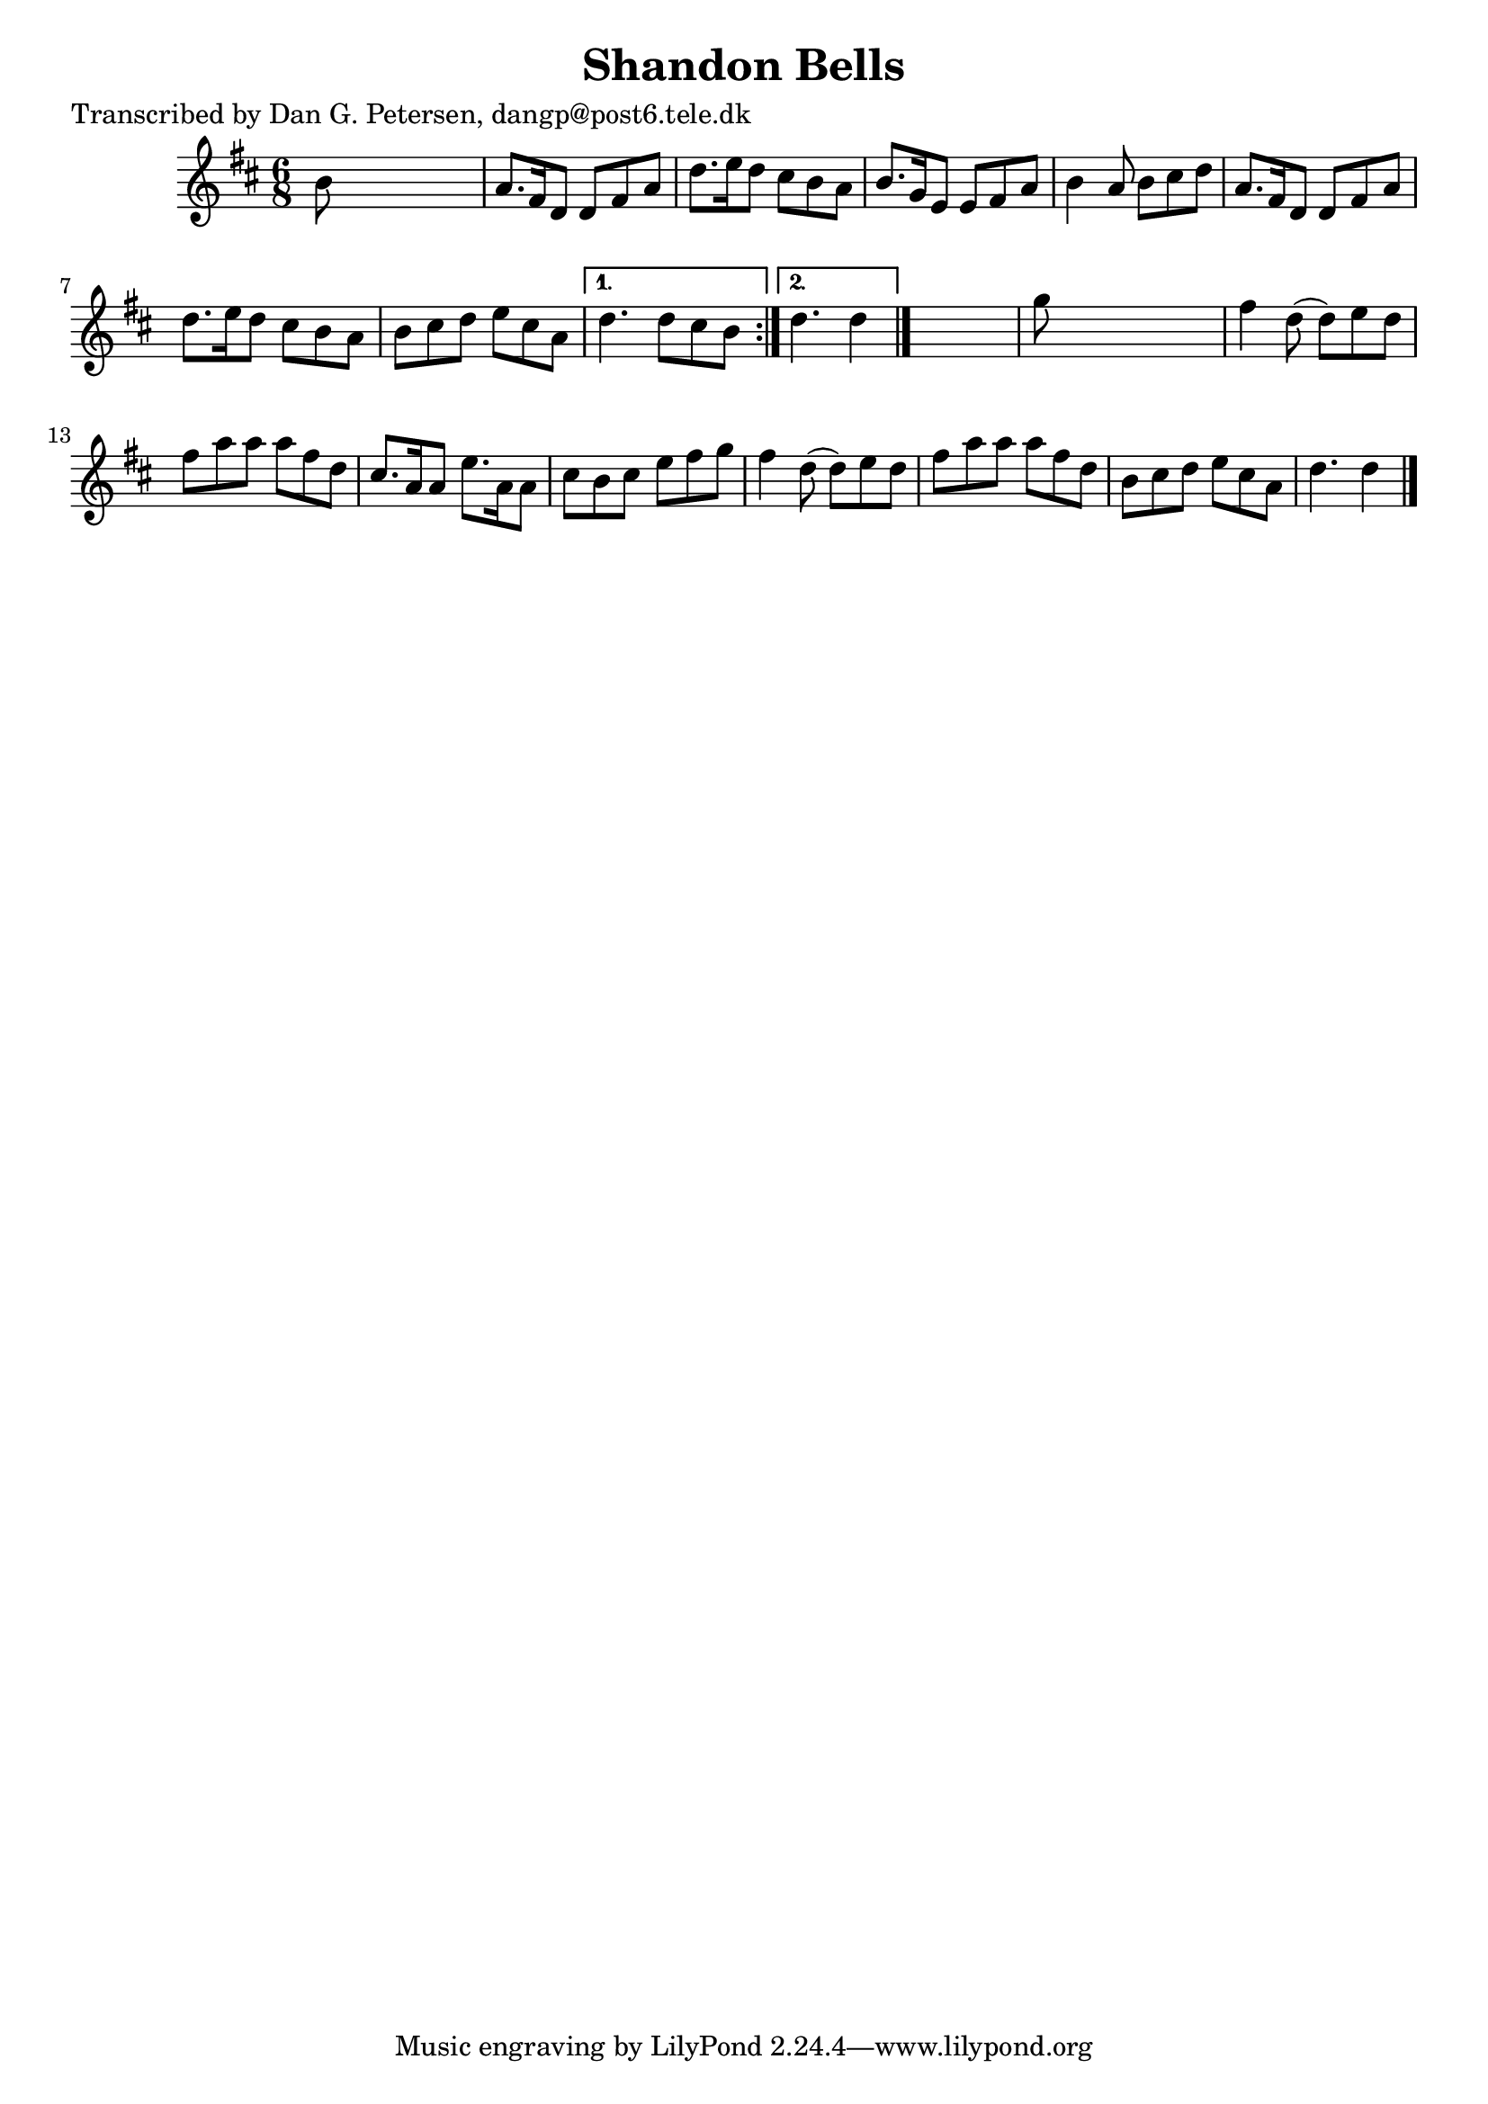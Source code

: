 
\version "2.16.2"
% automatically converted by musicxml2ly from xml/0814_dp.xml

%% additional definitions required by the score:
\language "english"


\header {
    poet = "Transcribed by Dan G. Petersen, dangp@post6.tele.dk"
    encoder = "abc2xml version 63"
    encodingdate = "2015-01-25"
    title = "Shandon Bells"
    }

\layout {
    \context { \Score
        autoBeaming = ##f
        }
    }
PartPOneVoiceOne =  \relative b' {
    \repeat volta 2 {
        \key d \major \time 6/8 b8 s8*5 | % 2
        a8. [ fs16 d8 ] d8 [ fs8 a8 ] | % 3
        d8. [ e16 d8 ] cs8 [ b8 a8 ] | % 4
        b8. [ g16 e8 ] e8 [ fs8 a8 ] | % 5
        b4 a8 b8 [ cs8 d8 ] | % 6
        a8. [ fs16 d8 ] d8 [ fs8 a8 ] | % 7
        d8. [ e16 d8 ] cs8 [ b8 a8 ] | % 8
        b8 [ cs8 d8 ] e8 [ cs8 a8 ] }
    \alternative { {
            | % 9
            d4. d8 [ cs8 b8 ] }
        {
            | \barNumberCheck #10
            d4. d4 }
        } \bar "|."
    s8 | % 11
    g8 s8*5 | % 12
    fs4 d8 ( d8 ) [ e8 d8 ] | % 13
    fs8 [ a8 a8 ] a8 [ fs8 d8 ] | % 14
    cs8. [ a16 a8 ] e'8. [ a,16 a8 ] | % 15
    cs8 [ b8 cs8 ] e8 [ fs8 g8 ] | % 16
    fs4 d8 ( d8 ) [ e8 d8 ] | % 17
    fs8 [ a8 a8 ] a8 [ fs8 d8 ] | % 18
    b8 [ cs8 d8 ] e8 [ cs8 a8 ] | % 19
    d4. d4 \bar "|."
    }


% The score definition
\score {
    <<
        \new Staff <<
            \context Staff << 
                \context Voice = "PartPOneVoiceOne" { \PartPOneVoiceOne }
                >>
            >>
        
        >>
    \layout {}
    % To create MIDI output, uncomment the following line:
    %  \midi {}
    }

